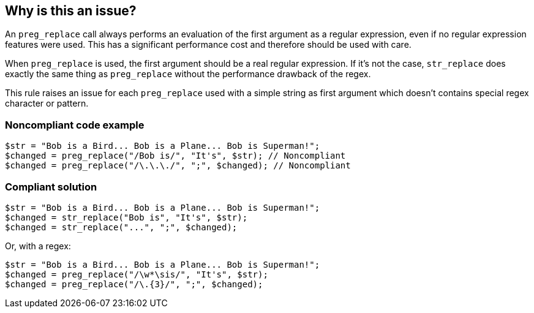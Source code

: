 == Why is this an issue?

An `preg_replace` call always performs an evaluation of the first argument as a regular expression, even if no regular expression features were used. This has a significant performance cost and therefore should be used with care.


When `preg_replace` is used, the first argument should be a real regular expression. If it's not the case, `str_replace` does exactly the same thing as `preg_replace` without the performance drawback of the regex.


This rule raises an issue for each `preg_replace` used with a simple string as first argument which doesn't contains special regex character or pattern.


=== Noncompliant code example

[source,php]
----
$str = "Bob is a Bird... Bob is a Plane... Bob is Superman!";
$changed = preg_replace("/Bob is/", "It's", $str); // Noncompliant
$changed = preg_replace("/\.\.\./", ";", $changed); // Noncompliant
----


=== Compliant solution

[source,php]
----
$str = "Bob is a Bird... Bob is a Plane... Bob is Superman!";
$changed = str_replace("Bob is", "It's", $str);
$changed = str_replace("...", ";", $changed);
----
Or, with a regex:

[source,php]
----
$str = "Bob is a Bird... Bob is a Plane... Bob is Superman!";
$changed = preg_replace("/\w*\sis/", "It's", $str);
$changed = preg_replace("/\.{3}/", ";", $changed);
----
